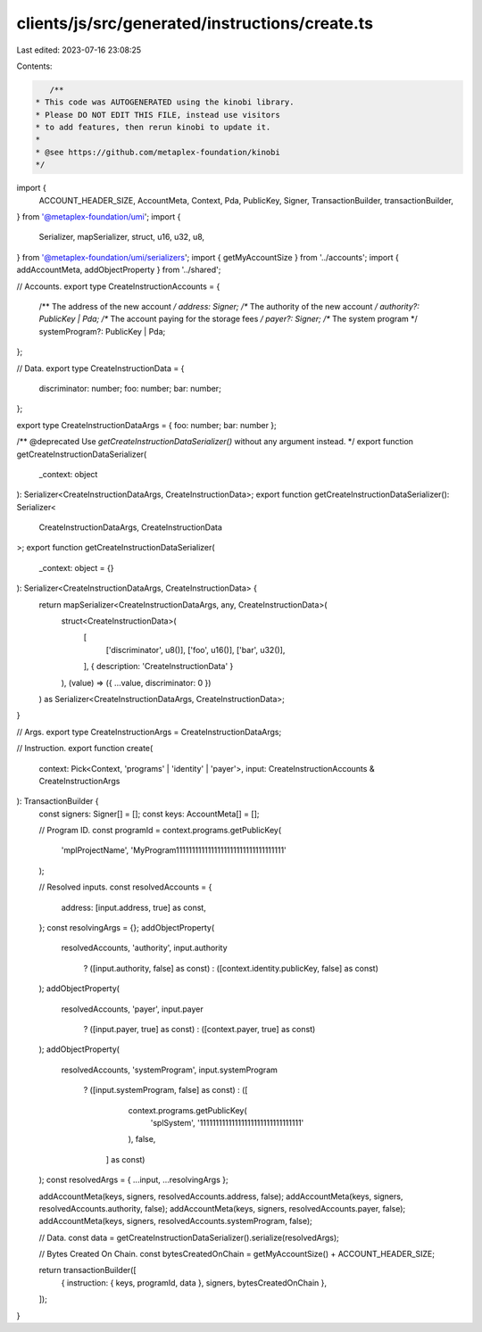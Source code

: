 clients/js/src/generated/instructions/create.ts
===============================================

Last edited: 2023-07-16 23:08:25

Contents:

.. code-block:: ts

    /**
 * This code was AUTOGENERATED using the kinobi library.
 * Please DO NOT EDIT THIS FILE, instead use visitors
 * to add features, then rerun kinobi to update it.
 *
 * @see https://github.com/metaplex-foundation/kinobi
 */

import {
  ACCOUNT_HEADER_SIZE,
  AccountMeta,
  Context,
  Pda,
  PublicKey,
  Signer,
  TransactionBuilder,
  transactionBuilder,
} from '@metaplex-foundation/umi';
import {
  Serializer,
  mapSerializer,
  struct,
  u16,
  u32,
  u8,
} from '@metaplex-foundation/umi/serializers';
import { getMyAccountSize } from '../accounts';
import { addAccountMeta, addObjectProperty } from '../shared';

// Accounts.
export type CreateInstructionAccounts = {
  /** The address of the new account */
  address: Signer;
  /** The authority of the new account */
  authority?: PublicKey | Pda;
  /** The account paying for the storage fees */
  payer?: Signer;
  /** The system program */
  systemProgram?: PublicKey | Pda;
};

// Data.
export type CreateInstructionData = {
  discriminator: number;
  foo: number;
  bar: number;
};

export type CreateInstructionDataArgs = { foo: number; bar: number };

/** @deprecated Use `getCreateInstructionDataSerializer()` without any argument instead. */
export function getCreateInstructionDataSerializer(
  _context: object
): Serializer<CreateInstructionDataArgs, CreateInstructionData>;
export function getCreateInstructionDataSerializer(): Serializer<
  CreateInstructionDataArgs,
  CreateInstructionData
>;
export function getCreateInstructionDataSerializer(
  _context: object = {}
): Serializer<CreateInstructionDataArgs, CreateInstructionData> {
  return mapSerializer<CreateInstructionDataArgs, any, CreateInstructionData>(
    struct<CreateInstructionData>(
      [
        ['discriminator', u8()],
        ['foo', u16()],
        ['bar', u32()],
      ],
      { description: 'CreateInstructionData' }
    ),
    (value) => ({ ...value, discriminator: 0 })
  ) as Serializer<CreateInstructionDataArgs, CreateInstructionData>;
}

// Args.
export type CreateInstructionArgs = CreateInstructionDataArgs;

// Instruction.
export function create(
  context: Pick<Context, 'programs' | 'identity' | 'payer'>,
  input: CreateInstructionAccounts & CreateInstructionArgs
): TransactionBuilder {
  const signers: Signer[] = [];
  const keys: AccountMeta[] = [];

  // Program ID.
  const programId = context.programs.getPublicKey(
    'mplProjectName',
    'MyProgram1111111111111111111111111111111111'
  );

  // Resolved inputs.
  const resolvedAccounts = {
    address: [input.address, true] as const,
  };
  const resolvingArgs = {};
  addObjectProperty(
    resolvedAccounts,
    'authority',
    input.authority
      ? ([input.authority, false] as const)
      : ([context.identity.publicKey, false] as const)
  );
  addObjectProperty(
    resolvedAccounts,
    'payer',
    input.payer
      ? ([input.payer, true] as const)
      : ([context.payer, true] as const)
  );
  addObjectProperty(
    resolvedAccounts,
    'systemProgram',
    input.systemProgram
      ? ([input.systemProgram, false] as const)
      : ([
          context.programs.getPublicKey(
            'splSystem',
            '11111111111111111111111111111111'
          ),
          false,
        ] as const)
  );
  const resolvedArgs = { ...input, ...resolvingArgs };

  addAccountMeta(keys, signers, resolvedAccounts.address, false);
  addAccountMeta(keys, signers, resolvedAccounts.authority, false);
  addAccountMeta(keys, signers, resolvedAccounts.payer, false);
  addAccountMeta(keys, signers, resolvedAccounts.systemProgram, false);

  // Data.
  const data = getCreateInstructionDataSerializer().serialize(resolvedArgs);

  // Bytes Created On Chain.
  const bytesCreatedOnChain = getMyAccountSize() + ACCOUNT_HEADER_SIZE;

  return transactionBuilder([
    { instruction: { keys, programId, data }, signers, bytesCreatedOnChain },
  ]);
}


